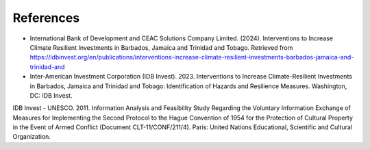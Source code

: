 ---------------------
References
---------------------
- International Bank of Development and CEAC Solutions Company Limited. (2024). Interventions to Increase Climate Resilient Investments in Barbados, Jamaica and Trinidad and Tobago. Retrieved from https://idbinvest.org/en/publications/interventions-increase-climate-resilient-investments-barbados-jamaica-and-trinidad-and
- Inter-American Investment Corporation (IDB Invest). 2023. Interventions to Increase Climate-Resilient Investments in Barbados, Jamaica and Trinidad and Tobago: Identification of Hazards and Resilience Measures. Washington, DC: IDB Invest. 
IDB Invest
- UNESCO. 2011. Information Analysis and Feasibility Study Regarding the Voluntary Information Exchange of Measures for Implementing the Second Protocol to the Hague Convention of 1954 for the Protection of Cultural Property in the Event of Armed Conflict (Document CLT-11/CONF/211/4). Paris: United Nations Educational, Scientific and Cultural Organization. 

